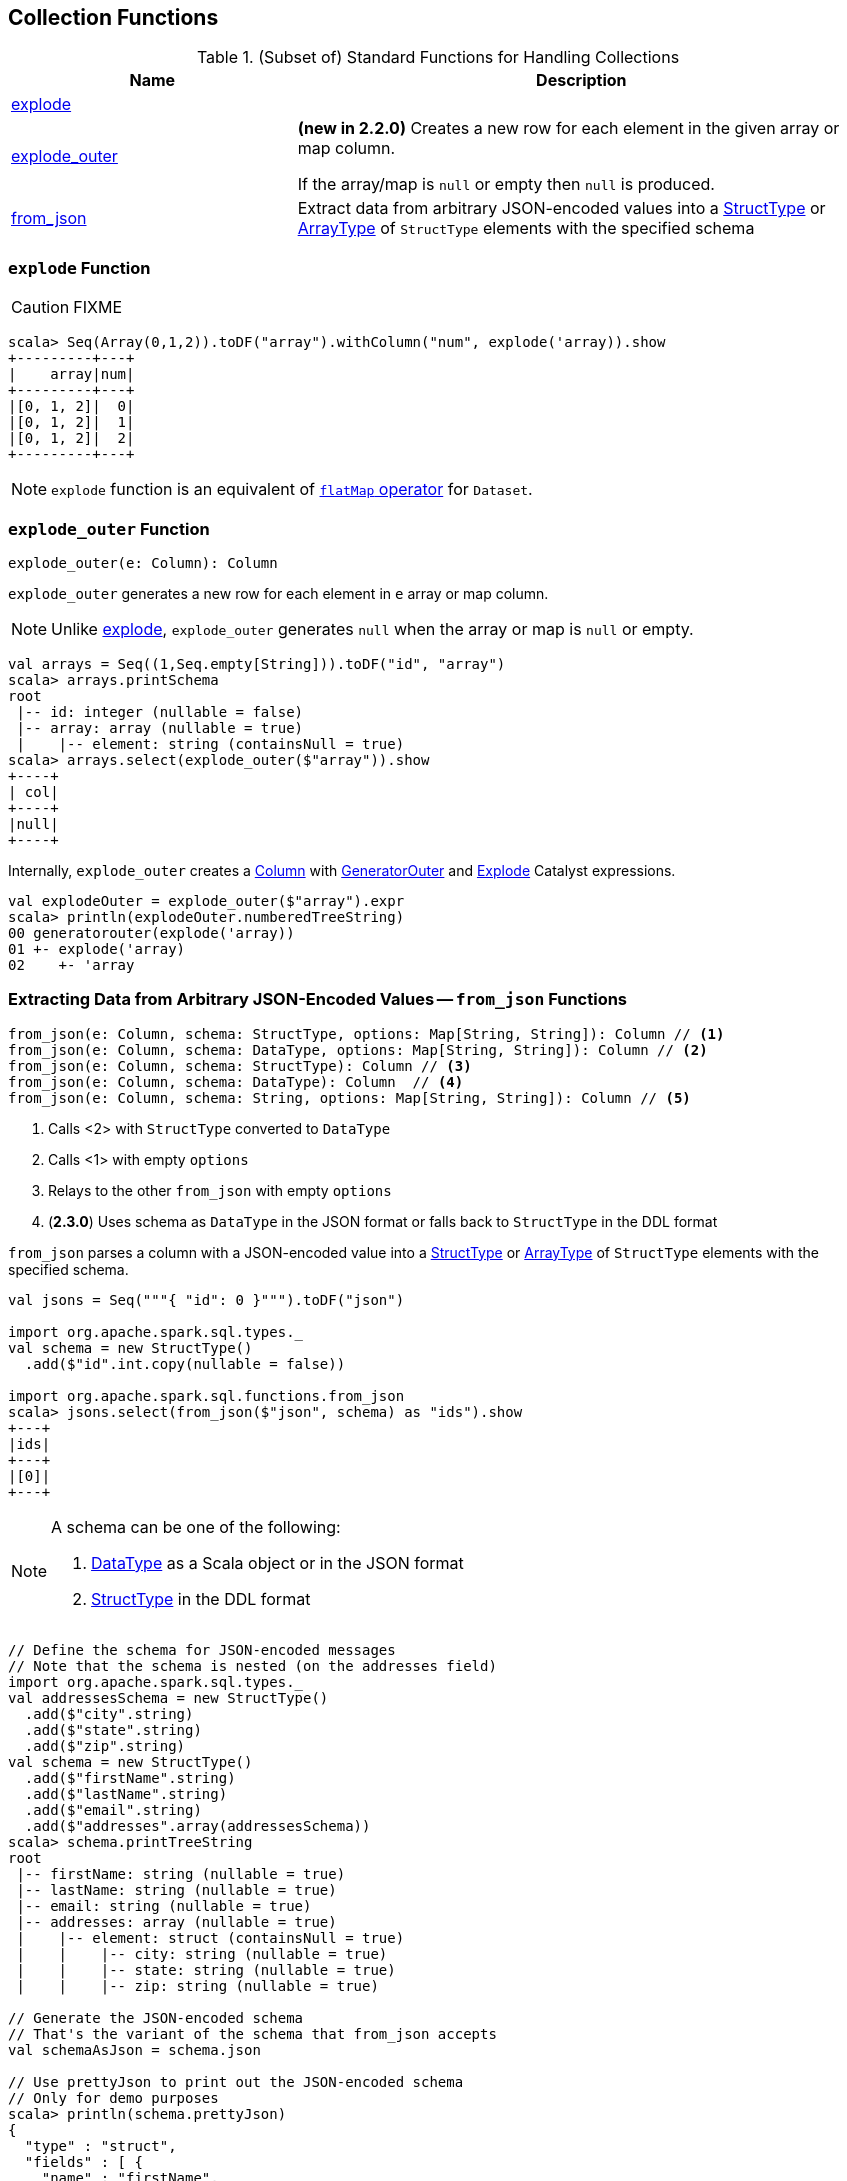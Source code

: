 == Collection Functions

[[functions]]
.(Subset of) Standard Functions for Handling Collections
[align="center",cols="1,2",width="100%",options="header"]
|===
| Name
| Description

| <<explode, explode>>
|

| <<explode_outer, explode_outer>>
| *(new in 2.2.0)* Creates a new row for each element in the given array or map column.

If the array/map is `null` or empty then `null` is produced.

| <<from_json, from_json>>
| Extract data from arbitrary JSON-encoded values into a link:spark-sql-StructType.adoc[StructType] or link:spark-sql-DataType.adoc#ArrayType[ArrayType] of `StructType` elements with the specified schema
|===

=== [[explode]] `explode` Function

CAUTION: FIXME

[source, scala]
----
scala> Seq(Array(0,1,2)).toDF("array").withColumn("num", explode('array)).show
+---------+---+
|    array|num|
+---------+---+
|[0, 1, 2]|  0|
|[0, 1, 2]|  1|
|[0, 1, 2]|  2|
+---------+---+
----

NOTE: `explode` function is an equivalent of link:spark-sql-dataset-operators.adoc#flatMap[`flatMap` operator] for `Dataset`.

=== [[explode_outer]] `explode_outer` Function

[source, scala]
----
explode_outer(e: Column): Column
----

`explode_outer` generates a new row for each element in `e` array or map column.

NOTE: Unlike <<explode, explode>>, `explode_outer` generates `null` when the array or map is `null` or empty.

[source, scala]
----
val arrays = Seq((1,Seq.empty[String])).toDF("id", "array")
scala> arrays.printSchema
root
 |-- id: integer (nullable = false)
 |-- array: array (nullable = true)
 |    |-- element: string (containsNull = true)
scala> arrays.select(explode_outer($"array")).show
+----+
| col|
+----+
|null|
+----+
----

Internally, `explode_outer` creates a link:spark-sql-Column.adoc[Column] with link:spark-sql-Expression-Generator.adoc#GeneratorOuter[GeneratorOuter] and link:spark-sql-Expression-Generator.adoc#Explode[Explode] Catalyst expressions.

[source, scala]
----
val explodeOuter = explode_outer($"array").expr
scala> println(explodeOuter.numberedTreeString)
00 generatorouter(explode('array))
01 +- explode('array)
02    +- 'array
----

=== [[from_json]] Extracting Data from Arbitrary JSON-Encoded Values -- `from_json` Functions

[source, scala]
----
from_json(e: Column, schema: StructType, options: Map[String, String]): Column // <1>
from_json(e: Column, schema: DataType, options: Map[String, String]): Column // <2>
from_json(e: Column, schema: StructType): Column // <3>
from_json(e: Column, schema: DataType): Column  // <4>
from_json(e: Column, schema: String, options: Map[String, String]): Column // <5>
----
<1> Calls <2> with `StructType` converted to `DataType`
<3> Calls <1> with empty `options`
<4> Relays to the other `from_json` with empty `options`
<5> (*2.3.0*) Uses schema as `DataType` in the JSON format or falls back to `StructType` in the DDL format

`from_json` parses a column with a JSON-encoded value into a link:spark-sql-StructType.adoc[StructType] or link:spark-sql-DataType.adoc#ArrayType[ArrayType] of `StructType` elements with the specified schema.

[source, scala]
----
val jsons = Seq("""{ "id": 0 }""").toDF("json")

import org.apache.spark.sql.types._
val schema = new StructType()
  .add($"id".int.copy(nullable = false))

import org.apache.spark.sql.functions.from_json
scala> jsons.select(from_json($"json", schema) as "ids").show
+---+
|ids|
+---+
|[0]|
+---+
----

[NOTE]
====
A schema can be one of the following:

1. link:spark-sql-DataType.adoc[DataType] as a Scala object or in the JSON format
1. link:spark-sql-StructType.adoc[StructType] in the DDL format
====

[source, scala]
----
// Define the schema for JSON-encoded messages
// Note that the schema is nested (on the addresses field)
import org.apache.spark.sql.types._
val addressesSchema = new StructType()
  .add($"city".string)
  .add($"state".string)
  .add($"zip".string)
val schema = new StructType()
  .add($"firstName".string)
  .add($"lastName".string)
  .add($"email".string)
  .add($"addresses".array(addressesSchema))
scala> schema.printTreeString
root
 |-- firstName: string (nullable = true)
 |-- lastName: string (nullable = true)
 |-- email: string (nullable = true)
 |-- addresses: array (nullable = true)
 |    |-- element: struct (containsNull = true)
 |    |    |-- city: string (nullable = true)
 |    |    |-- state: string (nullable = true)
 |    |    |-- zip: string (nullable = true)

// Generate the JSON-encoded schema
// That's the variant of the schema that from_json accepts
val schemaAsJson = schema.json

// Use prettyJson to print out the JSON-encoded schema
// Only for demo purposes
scala> println(schema.prettyJson)
{
  "type" : "struct",
  "fields" : [ {
    "name" : "firstName",
    "type" : "string",
    "nullable" : true,
    "metadata" : { }
  }, {
    "name" : "lastName",
    "type" : "string",
    "nullable" : true,
    "metadata" : { }
  }, {
    "name" : "email",
    "type" : "string",
    "nullable" : true,
    "metadata" : { }
  }, {
    "name" : "addresses",
    "type" : {
      "type" : "array",
      "elementType" : {
        "type" : "struct",
        "fields" : [ {
          "name" : "city",
          "type" : "string",
          "nullable" : true,
          "metadata" : { }
        }, {
          "name" : "state",
          "type" : "string",
          "nullable" : true,
          "metadata" : { }
        }, {
          "name" : "zip",
          "type" : "string",
          "nullable" : true,
          "metadata" : { }
        } ]
      },
      "containsNull" : true
    },
    "nullable" : true,
    "metadata" : { }
  } ]
}

// Let's "validate" the JSON-encoded schema
import org.apache.spark.sql.types.DataType
val dt = DataType.fromJson(schemaAsJson)
scala> println(dt.sql)
STRUCT<`firstName`: STRING, `lastName`: STRING, `email`: STRING, `addresses`: ARRAY<STRUCT<`city`: STRING, `state`: STRING, `zip`: STRING>>>

// No exception means that the JSON-encoded schema should be fine
// Use it with from_json
val rawJsons = Seq("""
  {
    "firstName" : "Jacek",
    "lastName" : "Laskowski",
    "email" : "jacek@japila.pl",
    "addresses" : [
      {
        "city" : "Warsaw",
        "state" : "N/A",
        "zip" : "02-791"
      }
    ]
  }
""").toDF("rawjson")
val people = rawJsons
  .select(from_json($"rawjson", schemaAsJson, Map.empty[String, String]) as "json")
  .select("json.*") // <-- flatten the struct field
  .withColumn("address", explode($"addresses")) // <-- explode the array field
  .drop("addresses")  // <-- no longer needed
  .select("firstName", "lastName", "email", "address.*") // <-- flatten the struct field
scala> people.show
+---------+---------+---------------+------+-----+------+
|firstName| lastName|          email|  city|state|   zip|
+---------+---------+---------------+------+-----+------+
|    Jacek|Laskowski|jacek@japila.pl|Warsaw|  N/A|02-791|
+---------+---------+---------------+------+-----+------+
----

NOTE: `options` controls how a JSON is parsed and contains the same options as the link:spark-sql-JsonDataSource.adoc[json] format.

Internally, `from_json` creates a link:spark-sql-Column.adoc[Column] with link:spark-sql-Expression-JsonToStructs.adoc[JsonToStructs] unary expression.

NOTE: `from_json` (creates a link:spark-sql-Expression-JsonToStructs.adoc[JsonToStructs] that) uses a JSON parser in link:spark-sql-Expression-JsonToStructs.adoc#FAILFAST[FAILFAST] parsing mode that simply fails early when a corrupted/malformed record is found (and hence does not support `columnNameOfCorruptRecord` JSON option).

[source, scala]
----
val jsons = Seq("""{ id: 0 }""").toDF("json")

import org.apache.spark.sql.types._
val schema = new StructType()
  .add($"id".int.copy(nullable = false))
  .add($"corrupted_records".string)
val opts = Map("columnNameOfCorruptRecord" -> "corrupted_records")
scala> jsons.select(from_json($"json", schema, opts) as "ids").show
+----+
| ids|
+----+
|null|
+----+
----

NOTE: `from_json` corresponds to SQL's `from_json`.
